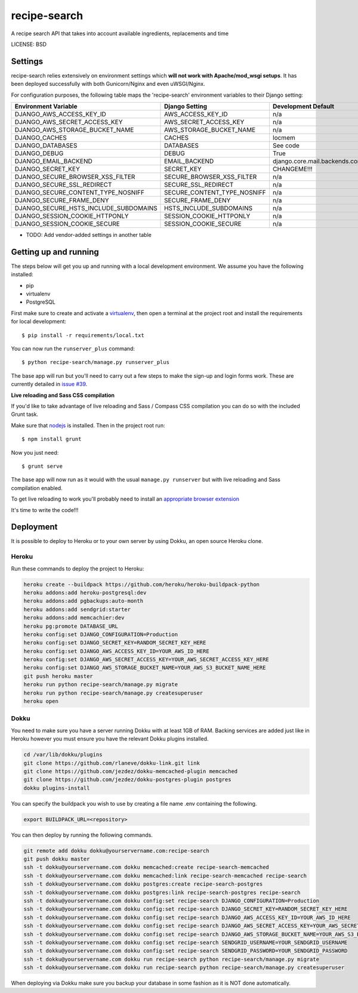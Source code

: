 recipe-search
==============================

A recipe search API that takes into account available ingredients, replacements and time


LICENSE: BSD

Settings
------------

recipe-search relies extensively on environment settings which **will not work with Apache/mod_wsgi setups**. It has been deployed successfully with both Gunicorn/Nginx and even uWSGI/Nginx.

For configuration purposes, the following table maps the 'recipe-search' environment variables to their Django setting:

======================================= =========================== ============================================== ===========================================
Environment Variable                    Django Setting              Development Default                            Production Default
======================================= =========================== ============================================== ===========================================
DJANGO_AWS_ACCESS_KEY_ID                AWS_ACCESS_KEY_ID           n/a                                            raises error
DJANGO_AWS_SECRET_ACCESS_KEY            AWS_SECRET_ACCESS_KEY       n/a                                            raises error
DJANGO_AWS_STORAGE_BUCKET_NAME          AWS_STORAGE_BUCKET_NAME     n/a                                            raises error
DJANGO_CACHES                           CACHES                      locmem                                         memcached
DJANGO_DATABASES                        DATABASES                   See code                                       See code
DJANGO_DEBUG                            DEBUG                       True                                           False
DJANGO_EMAIL_BACKEND                    EMAIL_BACKEND               django.core.mail.backends.console.EmailBackend django.core.mail.backends.smtp.EmailBackend
DJANGO_SECRET_KEY                       SECRET_KEY                  CHANGEME!!!                                    raises error
DJANGO_SECURE_BROWSER_XSS_FILTER        SECURE_BROWSER_XSS_FILTER   n/a                                            True
DJANGO_SECURE_SSL_REDIRECT              SECURE_SSL_REDIRECT         n/a                                            True
DJANGO_SECURE_CONTENT_TYPE_NOSNIFF      SECURE_CONTENT_TYPE_NOSNIFF n/a                                            True
DJANGO_SECURE_FRAME_DENY                SECURE_FRAME_DENY           n/a                                            True
DJANGO_SECURE_HSTS_INCLUDE_SUBDOMAINS   HSTS_INCLUDE_SUBDOMAINS     n/a                                            True
DJANGO_SESSION_COOKIE_HTTPONLY          SESSION_COOKIE_HTTPONLY     n/a                                            True
DJANGO_SESSION_COOKIE_SECURE            SESSION_COOKIE_SECURE       n/a                                            False
======================================= =========================== ============================================== ===========================================

* TODO: Add vendor-added settings in another table

Getting up and running
----------------------

The steps below will get you up and running with a local development environment. We assume you have the following installed:

* pip
* virtualenv
* PostgreSQL

First make sure to create and activate a virtualenv_, then open a terminal at the project root and install the requirements for local development::

    $ pip install -r requirements/local.txt

.. _virtualenv: http://docs.python-guide.org/en/latest/dev/virtualenvs/

You can now run the ``runserver_plus`` command::

    $ python recipe-search/manage.py runserver_plus

The base app will run but you'll need to carry out a few steps to make the sign-up and login forms work. These are currently detailed in `issue #39`_.

.. _issue #39: https://github.com/pydanny/cookiecutter-django/issues/39

**Live reloading and Sass CSS compilation**

If you'd like to take advantage of live reloading and Sass / Compass CSS compilation you can do so with the included Grunt task.

Make sure that nodejs_ is installed. Then in the project root run::

    $ npm install grunt

.. _nodejs: http://nodejs.org/download/

Now you just need::

    $ grunt serve

The base app will now run as it would with the usual ``manage.py runserver`` but with live reloading and Sass compilation enabled.

To get live reloading to work you'll probably need to install an `appropriate browser extension`_

.. _appropriate browser extension: http://feedback.livereload.com/knowledgebase/articles/86242-how-do-i-install-and-use-the-browser-extensions-

It's time to write the code!!!


Deployment
------------

It is possible to deploy to Heroku or to your own server by using Dokku, an open source Heroku clone. 

Heroku
^^^^^^

Run these commands to deploy the project to Heroku:

.. code-block:: bash

    heroku create --buildpack https://github.com/heroku/heroku-buildpack-python
    heroku addons:add heroku-postgresql:dev
    heroku addons:add pgbackups:auto-month
    heroku addons:add sendgrid:starter
    heroku addons:add memcachier:dev
    heroku pg:promote DATABASE_URL
    heroku config:set DJANGO_CONFIGURATION=Production
    heroku config:set DJANGO_SECRET_KEY=RANDOM_SECRET_KEY_HERE
    heroku config:set DJANGO_AWS_ACCESS_KEY_ID=YOUR_AWS_ID_HERE
    heroku config:set DJANGO_AWS_SECRET_ACCESS_KEY=YOUR_AWS_SECRET_ACCESS_KEY_HERE
    heroku config:set DJANGO_AWS_STORAGE_BUCKET_NAME=YOUR_AWS_S3_BUCKET_NAME_HERE
    git push heroku master
    heroku run python recipe-search/manage.py migrate
    heroku run python recipe-search/manage.py createsuperuser
    heroku open

Dokku
^^^^^

You need to make sure you have a server running Dokku with at least 1GB of RAM. Backing services are
added just like in Heroku however you must ensure you have the relevant Dokku plugins installed. 

.. code-block:: bash

    cd /var/lib/dokku/plugins
    git clone https://github.com/rlaneve/dokku-link.git link
    git clone https://github.com/jezdez/dokku-memcached-plugin memcached
    git clone https://github.com/jezdez/dokku-postgres-plugin postgres
    dokku plugins-install

You can specify the buildpack you wish to use by creating a file name .env containing the following.

.. code-block:: bash

    export BUILDPACK_URL=<repository>

You can then deploy by running the following commands.

..  code-block:: bash

    git remote add dokku dokku@yourservername.com:recipe-search
    git push dokku master
    ssh -t dokku@yourservername.com dokku memcached:create recipe-search-memcached
    ssh -t dokku@yourservername.com dokku memcached:link recipe-search-memcached recipe-search
    ssh -t dokku@yourservername.com dokku postgres:create recipe-search-postgres
    ssh -t dokku@yourservername.com dokku postgres:link recipe-search-postgres recipe-search
    ssh -t dokku@yourservername.com dokku config:set recipe-search DJANGO_CONFIGURATION=Production
    ssh -t dokku@yourservername.com dokku config:set recipe-search DJANGO_SECRET_KEY=RANDOM_SECRET_KEY_HERE
    ssh -t dokku@yourservername.com dokku config:set recipe-search DJANGO_AWS_ACCESS_KEY_ID=YOUR_AWS_ID_HERE
    ssh -t dokku@yourservername.com dokku config:set recipe-search DJANGO_AWS_SECRET_ACCESS_KEY=YOUR_AWS_SECRET_ACCESS_KEY_HERE
    ssh -t dokku@yourservername.com dokku config:set recipe-search DJANGO_AWS_STORAGE_BUCKET_NAME=YOUR_AWS_S3_BUCKET_NAME_HERE
    ssh -t dokku@yourservername.com dokku config:set recipe-search SENDGRID_USERNAME=YOUR_SENDGRID_USERNAME
    ssh -t dokku@yourservername.com dokku config:set recipe-search SENDGRID_PASSWORD=YOUR_SENDGRID_PASSWORD
    ssh -t dokku@yourservername.com dokku run recipe-search python recipe-search/manage.py migrate
    ssh -t dokku@yourservername.com dokku run recipe-search python recipe-search/manage.py createsuperuser

When deploying via Dokku make sure you backup your database in some fashion as it is NOT done automatically.
